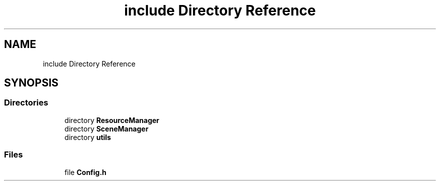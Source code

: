 .TH "include Directory Reference" 3 "Sun May 8 2022" "Ruba Mazzetto" \" -*- nroff -*-
.ad l
.nh
.SH NAME
include Directory Reference
.SH SYNOPSIS
.br
.PP
.SS "Directories"

.in +1c
.ti -1c
.RI "directory \fBResourceManager\fP"
.br
.ti -1c
.RI "directory \fBSceneManager\fP"
.br
.ti -1c
.RI "directory \fButils\fP"
.br
.in -1c
.SS "Files"

.in +1c
.ti -1c
.RI "file \fBConfig\&.h\fP"
.br
.in -1c
